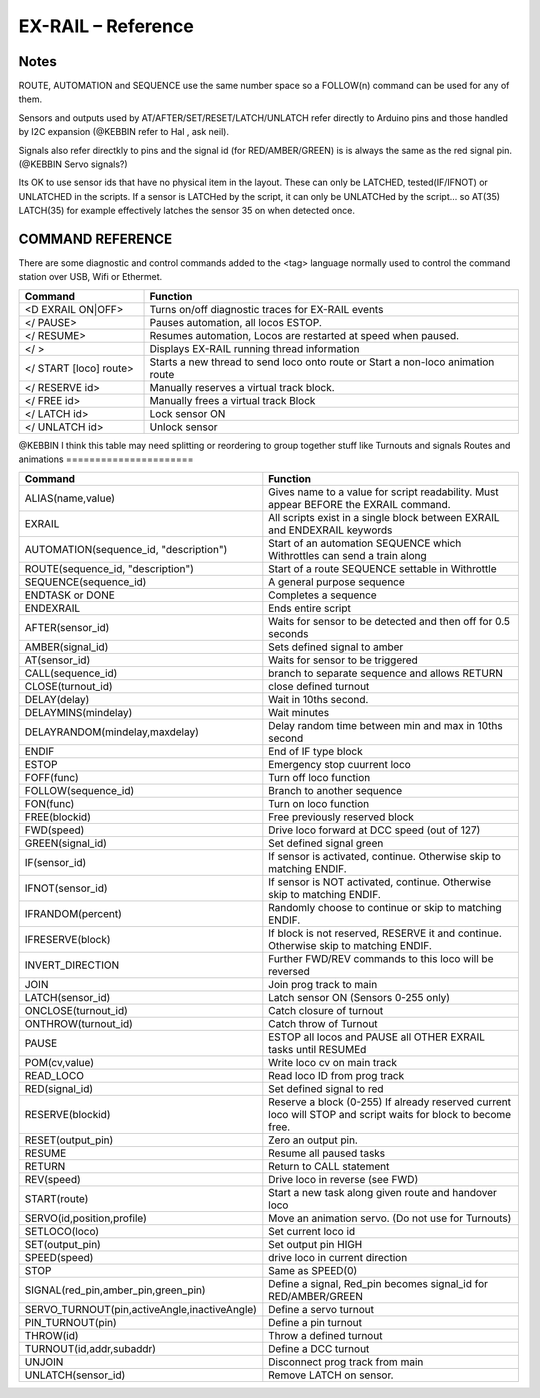 ********************
EX-RAIL – Reference
********************

Notes
========


ROUTE, AUTOMATION and SEQUENCE use the same number space so a FOLLOW(n) command
can be used for any of them.

Sensors and outputs used by AT/AFTER/SET/RESET/LATCH/UNLATCH refer directly to
Arduino pins and those handled by I2C expansion (@KEBBIN refer to Hal , ask neil).

Signals also refer directkly to pins and the signal id (for RED/AMBER/GREEN) is
is always the same as the red signal pin.
(@KEBBIN Servo signals?) 

Its OK to use sensor ids that have no physical item in the layout. These
can only be LATCHED, tested(IF/IFNOT)  or UNLATCHED in the scripts. If a sensor is LATCHed
by the script, it can only be UNLATCHed by the script… so AT(35) LATCH(35) for
example effectively latches the sensor 35 on when detected once.


COMMAND REFERENCE
==================

There are some diagnostic and control commands added to the <tag>
language normally used to control the command station over USB, Wifi or
Ethermet.

.. list-table:: 
    :widths: 25 75
    :header-rows: 1

    * - Command
      - Function
    * - <D EXRAIL ON|OFF>
      -   Turns on/off diagnostic traces for EX-RAIL events
    * - </ PAUSE>
      - Pauses automation, all locos ESTOP.
    * - </ RESUME>
      - Resumes automation, Locos are restarted at speed when paused.
    * - </ >
      - Displays EX-RAIL running thread information
    * - </ START [loco] route>
      - Starts a new thread to send loco onto route or Start a non-loco animation route
    * - </ RESERVE id>
      - Manually reserves a virtual track block.
    * - </ FREE id>
      - Manually frees a virtual track Block
    * -  </ LATCH id>
      - Lock sensor ON                       
    * - </ UNLATCH id>
      - Unlock sensor

@KEBBIN I think this table may need splitting or reordering  to
group together stuff like Turnouts and signals
Routes and animations
======================

.. list-table:: 
  :widths: 25 75
  :header-rows: 1

  * - Command
    - Function
  * - ALIAS(name,value)
    - Gives name to a value for script readability. Must appear BEFORE the EXRAIL command. 
  * - EXRAIL
    - All scripts exist in a single block between EXRAIL and ENDEXRAIL keywords
  * - AUTOMATION(sequence_id, "description") 
    - Start of an automation SEQUENCE which Withrottles can send a train along
  * - ROUTE(sequence_id, "description") 
    - Start of a route SEQUENCE settable in Withrottle 
  * - SEQUENCE(sequence_id) 
    - A general purpose sequence
  * - ENDTASK or DONE
    - Completes a sequence 
  * - ENDEXRAIL
    - Ends entire script
  * - AFTER(sensor_id)
    - Waits for sensor to be detected and then off for 0.5 seconds
  * - AMBER(signal_id)
    - Sets defined signal to amber 
  * - AT(sensor_id)
    - Waits for sensor to be triggered
  * - CALL(sequence_id)
    - branch to separate sequence and allows RETURN
  * - CLOSE(turnout_id)
    - close defined turnout
  * - DELAY(delay)
    - Wait in 10ths second.
  * - DELAYMINS(mindelay)
    - Wait minutes
  * - DELAYRANDOM(mindelay,maxdelay)
    - Delay random time between min and max in 10ths second
  * - ENDIF  
    - End of IF type block
  * - ESTOP 
    - Emergency stop cuurrent loco 
  * - FOFF(func)
    - Turn off loco function
  * - FOLLOW(sequence_id)
    - Branch to another sequence
  * - FON(func)
    - Turn on loco function
  * - FREE(blockid)
    - Free previously reserved block
  * - FWD(speed)
    - Drive loco forward at DCC speed (out of 127)
  * - GREEN(signal_id)
    - Set defined signal green
  * - IF(sensor_id)
    - If sensor is activated, continue. Otherwise skip to matching ENDIF.
  * - IFNOT(sensor_id)
    - If sensor is NOT activated, continue. Otherwise skip to matching ENDIF.
  * - IFRANDOM(percent)
    - Randomly choose to continue or skip to matching ENDIF.
  * - IFRESERVE(block)
    - If block is not reserved, RESERVE it and continue. Otherwise skip to matching ENDIF.
  * - INVERT_DIRECTION
    - Further FWD/REV commands to this loco will be reversed
  * - JOIN
    - Join prog track to main
  * - LATCH(sensor_id)
    - Latch sensor ON (Sensors 0-255 only) 
  * - ONCLOSE(turnout_id)
    - Catch closure of turnout
  * - ONTHROW(turnout_id)
    - Catch throw of Turnout
  * - PAUSE
    - ESTOP all locos and PAUSE all OTHER EXRAIL tasks until RESUMEd
  * - POM(cv,value)
    - Write loco cv on main track
  * - READ_LOCO
    - Read loco ID from prog track
  * - RED(signal_id)
    - Set defined signal to red
  * - RESERVE(blockid)
    - Reserve a block (0-255) If already reserved current loco will STOP and script waits for block to become free.
  * - RESET(output_pin)
    - Zero an output pin. 
  * - RESUME
    - Resume all paused tasks
  * - RETURN
    - Return to CALL statement
  * - REV(speed)
    - Drive loco in reverse (see FWD)
  * - START(route)
    - Start a new task along given route and handover loco
  * - SERVO(id,position,profile)
    - Move an animation servo. (Do not use for Turnouts)
  * - SETLOCO(loco)
    - Set current loco id
  * - SET(output_pin)
    - Set output pin HIGH
  * - SPEED(speed)
    - drive loco in current direction
  * - STOP 
    - Same as SPEED(0)
  * - SIGNAL(red_pin,amber_pin,green_pin) 
    - Define a signal, Red_pin becomes signal_id for RED/AMBER/GREEN 
  * - SERVO_TURNOUT(pin,activeAngle,inactiveAngle)
    - Define a servo turnout
  * - PIN_TURNOUT(pin) 
    - Define a pin turnout
  * - THROW(id)
    - Throw a defined turnout
  * - TURNOUT(id,addr,subaddr)
    - Define a DCC turnout
  * - UNJOIN
    - Disconnect prog track from main
  * - UNLATCH(sensor_id)
    - Remove LATCH on sensor.
  
  
